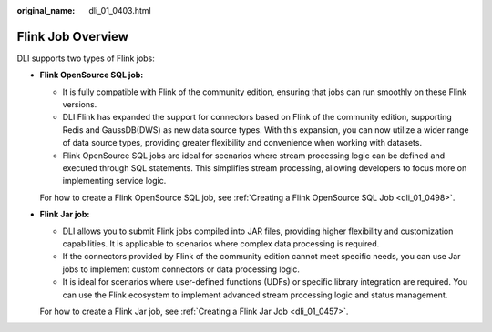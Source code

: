 :original_name: dli_01_0403.html

.. _dli_01_0403:

Flink Job Overview
==================

DLI supports two types of Flink jobs:

-  **Flink OpenSource SQL job:**

   -  It is fully compatible with Flink of the community edition, ensuring that jobs can run smoothly on these Flink versions.
   -  DLI Flink has expanded the support for connectors based on Flink of the community edition, supporting Redis and GaussDB(DWS) as new data source types. With this expansion, you can now utilize a wider range of data source types, providing greater flexibility and convenience when working with datasets.
   -  Flink OpenSource SQL jobs are ideal for scenarios where stream processing logic can be defined and executed through SQL statements. This simplifies stream processing, allowing developers to focus more on implementing service logic.

   For how to create a Flink OpenSource SQL job, see :ref:`Creating a Flink OpenSource SQL Job <dli_01_0498>`.

-  **Flink Jar job:**

   -  DLI allows you to submit Flink jobs compiled into JAR files, providing higher flexibility and customization capabilities. It is applicable to scenarios where complex data processing is required.
   -  If the connectors provided by Flink of the community edition cannot meet specific needs, you can use Jar jobs to implement custom connectors or data processing logic.
   -  It is ideal for scenarios where user-defined functions (UDFs) or specific library integration are required. You can use the Flink ecosystem to implement advanced stream processing logic and status management.

   For how to create a Flink Jar job, see :ref:`Creating a Flink Jar Job <dli_01_0457>`.
